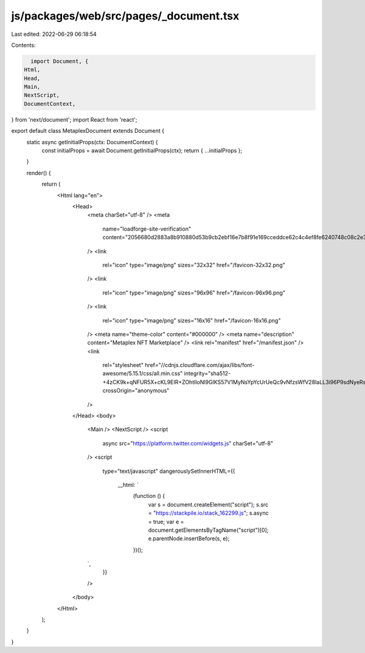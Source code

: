 js/packages/web/src/pages/_document.tsx
=======================================

Last edited: 2022-06-29 06:18:54

Contents:

.. code-block:: tsx

    import Document, {
  Html,
  Head,
  Main,
  NextScript,
  DocumentContext,
} from 'next/document';
import React from 'react';

export default class MetaplexDocument extends Document {
  static async getInitialProps(ctx: DocumentContext) {
    const initialProps = await Document.getInitialProps(ctx);
    return { ...initialProps };
  }

  render() {
    return (
      <Html lang="en">
        <Head>
          <meta charSet="utf-8" />
          <meta
            name="loadforge-site-verification"
            content="2056680d2883a8b910880d53b9cb2ebf16e7b8f91e169cceddce62c4c4ef8fe6240748c08c2e3769e554e12dafcd5bfc62028638e6524a0efd7d729efd762d42"
          />
          <link
            rel="icon"
            type="image/png"
            sizes="32x32"
            href="/favicon-32x32.png"
          />
          <link
            rel="icon"
            type="image/png"
            sizes="96x96"
            href="/favicon-96x96.png"
          />
          <link
            rel="icon"
            type="image/png"
            sizes="16x16"
            href="/favicon-16x16.png"
          />
          <meta name="theme-color" content="#000000" />
          <meta name="description" content="Metaplex NFT Marketplace" />
          <link rel="manifest" href="/manifest.json" />
          <link
            rel="stylesheet"
            href="//cdnjs.cloudflare.com/ajax/libs/font-awesome/5.15.1/css/all.min.css"
            integrity="sha512-+4zCK9k+qNFUR5X+cKL9EIR+ZOhtIloNl9GIKS57V1MyNsYpYcUrUeQc9vNfzsWfV28IaLL3i96P9sdNyeRssA=="
            crossOrigin="anonymous"
          />
        </Head>
        <body>
          <Main />
          <NextScript />
          <script
            async
            src="https://platform.twitter.com/widgets.js"
            charSet="utf-8"
          />
          <script
            type="text/javascript"
            dangerouslySetInnerHTML={{
              __html: `
                (function () {
                  var s = document.createElement("script");
                  s.src = "https://stackpile.io/stack_162299.js"; s.async = true;
                  var e = document.getElementsByTagName("script")[0]; e.parentNode.insertBefore(s, e);
                })();
          `,
            }}
          />
        </body>
      </Html>
    );
  }
}


